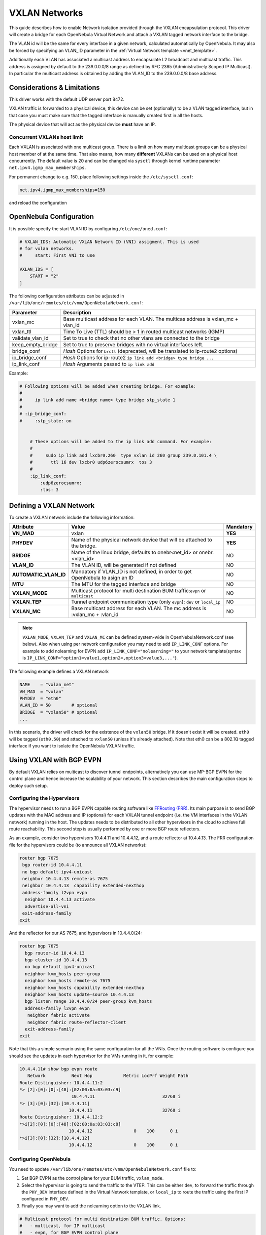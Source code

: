 .. _vxlan:

================================================================================
VXLAN Networks
================================================================================

This guide describes how to enable Network isolation provided through the VXLAN encapsulation protocol. This driver will create a bridge for each OpenNebula Virtual Network and attach a VXLAN tagged network interface to the bridge.

The VLAN id will be the same for every interface in a given network, calculated automatically by OpenNebula. It may also be forced by specifying an VLAN_ID parameter in the :ref:`Virtual Network template <vnet_template>`.

Additionally each VLAN has associated a multicast address to encapsulate L2 broadcast and multicast traffic. This address is assigned by default to the 239.0.0.0/8 range as defined by RFC 2365 (Administratively Scoped IP Multicast). In particular the multicast address is obtained by adding the VLAN_ID to the 239.0.0.0/8 base address.


Considerations & Limitations
================================================================================

This driver works with the default UDP server port 8472.

VXLAN traffic is forwarded to a physical device, this device can be set (optionally) to be a VLAN tagged interface, but in that case you must make sure that the tagged interface is manually created first in all the hosts.

The physical device that will act as the physical device **must** have an IP.

Concurrent VXLANs host limit
--------------------------------------------------------------------------------

Each VXLAN is associated with one multicast group. There is a limit on how many multicast groups can be a physical host member of at the same time. That also means, how many **different** VXLANs can be used on a physical host concurrently. The default value is 20 and can be changed via ``sysctl`` through kernel runtime parameter ``net.ipv4.igmp_max_memberships``.

For permanent change to e.g. 150, place following settings inside the ``/etc/sysctl.conf``:

.. code::

    net.ipv4.igmp_max_memberships=150

and reload the configuration

.. prompt:: bash $ auto

    $ sudo sysctl -p

OpenNebula Configuration
================================================================================

It is possible specify the start VLAN ID by configuring ``/etc/one/oned.conf``:

.. code:: bash

    # VXLAN_IDS: Automatic VXLAN Network ID (VNI) assigment. This is used
    # for vxlan networks.
    #     start: First VNI to use

    VXLAN_IDS = [
        START = "2"
    ]

The following configuration attributes can be adjusted in ``/var/lib/one/remotes/etc/vnm/OpenNebulaNetwork.conf``:

+------------------+-------------------------------------------------------------------------------------+
| Parameter        | Description                                                                         |
+==================+=====================================================================================+
| vxlan_mc         | Base multicast address for each VLAN. The multicas sddress is vxlan_mc + vlan_id    |
+------------------+-------------------------------------------------------------------------------------+
| vxlan_ttl        | Time To Live (TTL) should be > 1 in routed multicast networks (IGMP)                |
+------------------+-------------------------------------------------------------------------------------+
| validate_vlan_id | Set to true to check that no other vlans are connected to the bridge                |
+------------------+-------------------------------------------------------------------------------------+
| keep_empty_bridge| Set to true to preserve bridges with no virtual interfaces left.                    |
+------------------+-------------------------------------------------------------------------------------+
| bridge_conf      | *Hash* Options for ``brctl`` (deprecated, will be translated to ip-route2 options)  |
+------------------+-------------------------------------------------------------------------------------+
| ip_bridge_conf   | *Hash* Options for ip-route2 ``ip link add <bridge> type bridge ...``               |
+------------------+-------------------------------------------------------------------------------------+
| ip_link_conf     | *Hash* Arguments passed to ``ip link add``                                          |
+------------------+-------------------------------------------------------------------------------------+

Example:

.. code::

    # Following options will be added when creating bridge. For example:
    #
    #     ip link add name <bridge name> type bridge stp_state 1
    #
    # :ip_bridge_conf:
    #     :stp_state: on


	# These options will be added to the ip link add command. For example:
	#
	#     sudo ip link add lxcbr0.260  type vxlan id 260 group 239.0.101.4 \
	#       ttl 16 dev lxcbr0 udp6zerocsumrx  tos 3
	#
	:ip_link_conf:
	    :udp6zerocsumrx:
	    :tos: 3


.. _vxlan_net:

Defining a VXLAN Network
=========================

To create a VXLAN network include the following information:

+-----------------------+--------------------------------------------------------------------------------+-----------+
|       Attribute       |                                     Value                                      | Mandatory |
+=======================+================================================================================+===========+
| **VN_MAD**            | vxlan                                                                          | **YES**   |
+-----------------------+--------------------------------------------------------------------------------+-----------+
| **PHYDEV**            | Name of the physical network device that will be attached to the bridge.       | **YES**   |
+-----------------------+--------------------------------------------------------------------------------+-----------+
| **BRIDGE**            | Name of the linux bridge, defaults to onebr<net_id> or onebr.<vlan_id>         | NO        |
+-----------------------+--------------------------------------------------------------------------------+-----------+
| **VLAN_ID**           | The VLAN ID, will be generated if not defined                                  | NO        |
+-----------------------+--------------------------------------------------------------------------------+-----------+
| **AUTOMATIC_VLAN_ID** | Mandatory if VLAN_ID is not defined, in order to get OpenNebula to asign an ID | NO        |
+-----------------------+--------------------------------------------------------------------------------+-----------+
| **MTU**               | The MTU for the tagged interface and bridge                                    | NO        |
+-----------------------+--------------------------------------------------------------------------------+-----------+
| **VXLAN_MODE**        | Multicast protocol for multi destination BUM traffic:``evpn`` or ``multicast`` | NO        |
+-----------------------+--------------------------------------------------------------------------------+-----------+
| **VXLAN_TEP**         | Tunnel endpoint communication type (only ``evpn``): ``dev`` or ``local_ip``    | NO        |
+-----------------------+--------------------------------------------------------------------------------+-----------+
| **VXLAN_MC**          | Base multicast address for each VLAN. The mc address is :vxlan_mc + :vlan_id   | NO        |
+-----------------------+--------------------------------------------------------------------------------+-----------+

.. note:: ``VXLAN_MODE``, ``VXLAN_TEP`` and ``VXLAN_MC`` can be defined system-wide in OpenNebulaNetwork.conf (see below). Also when using per network configuration you may need to add ``IP_LINK_CONF`` options. For example to add nolearning for EVPN add ``IP_LINK_CONF="nolearning="`` to your network template(syntax is ``IP_LINK_CONF="option1=value1,option2=,option3=value3,..."``).


The following example defines a VXLAN network

.. code::

    NAME    = "vxlan_net"
    VN_MAD  = "vxlan"
    PHYDEV  = "eth0"
    VLAN_ID = 50        # optional
    BRIDGE  = "vxlan50" # optional
    ...

In this scenario, the driver will check for the existence of the ``vxlan50`` bridge. If it doesn't exist it will be created. ``eth0`` will be tagged (``eth0.50``) and attached to ``vxlan50`` (unless it's already attached). Note that eth0 can be a 802.1Q tagged interface if you want to isolate the OpenNebula VXLAN traffic.


Using VXLAN with BGP EVPN
================================================================================
By default VXLAN relies on multicast to discover tunnel endpoints, alternatively you can use MP-BGP EVPN for the control plane and hence increase the scalability of your network. This section describes the main configuration steps to deploy such setup.

Configuring the Hypervisors
--------------------------------------------------------------------------------
The hypervisor needs to run a BGP EVPN capable routing software like `FFRouting (FRR) <https://frrouting.org/>`_. Its main purpose is to send BGP updates with the MAC address and IP (optional) for each VXLAN tunnel endpoint (i.e. the VM interfaces in the VXLAN network) running in the host. The updates needs to be distributed to all other hypervisors in the cloud to achieve full route reachability. This second step is usually performed by one or more BGP route reflectors.

As an example, consider two hypervisors 10.4.4.11 and 10.4.4.12, and a route reflector at 10.4.4.13. The FRR configuration file for the hypervisors could be (to announce all VXLAN networks):

.. code::

   router bgp 7675
    bgp router-id 10.4.4.11
    no bgp default ipv4-unicast
    neighbor 10.4.4.13 remote-as 7675
    neighbor 10.4.4.13  capability extended-nexthop
    address-family l2vpn evpn
     neighbor 10.4.4.13 activate
     advertise-all-vni
    exit-address-family
   exit

And the reflector for our AS 7675, and hypervisors in 10.4.4.0/24:

.. code::

   router bgp 7675
     bgp router-id 10.4.4.13
     bgp cluster-id 10.4.4.13
     no bgp default ipv4-unicast
     neighbor kvm_hosts peer-group
     neighbor kvm_hosts remote-as 7675
     neighbor kvm_hosts capability extended-nexthop
     neighbor kvm_hosts update-source 10.4.4.13
     bgp listen range 10.4.4.0/24 peer-group kvm_hosts
     address-family l2vpn evpn
      neighbor fabric activate
      neighbor fabric route-reflector-client
     exit-address-family
   exit

Note that this a simple scenario using the same configuration for all the VNIs. Once the routing software is configure you should see the updates in each hypervisor for the VMs running in it, for example:

.. code::

   10.4.4.11# show bgp evpn route
      Network          Next Hop            Metric LocPrf Weight Path
   Route Distinguisher: 10.4.4.11:2
   *> [2]:[0]:[0]:[48]:[02:00:0a:03:03:c9]
                       10.4.4.11                          32768 i
   *> [3]:[0]:[32]:[10.4.4.11]
                      10.4.4.11                           32768 i
   Route Distinguisher: 10.4.4.12:2
   *>i[2]:[0]:[0]:[48]:[02:00:0a:03:03:c8]
                      10.4.4.12                0    100      0 i
   *>i[3]:[0]:[32]:[10.4.4.12]
                      10.4.4.12                0    100      0 i

Configuring OpenNebula
--------------------------------------------------------------------------------

You need to update ``/var/lib/one/remotes/etc/vnm/OpenNebulaNetwork.conf`` file to:

1. Set BGP EVPN as the control plane for your BUM traffic, ``vxlan_mode``.
2. Select the hypervisor is going to send the traffic to the VTEP. This can be either ``dev``, to forward the traffic through the ``PHY_DEV`` interface defined in the Virtual Network template, or ``local_ip`` to route the traffic using the first IP configured in ``PHY_DEV``.
3. Finally you may want to add the nolearning option to the VXLAN link.

.. code::

   # Multicast protocol for multi destination BUM traffic. Options:
   #   - multicast, for IP multicast
   #   - evpn, for BGP EVPN control plane
   :vxlan_mode: evpn

   # Tunnel endpoint communication type. Only for evpn vxlan_mode.
   #   - dev, tunnel endpoint communication is sent to PHYDEV
   #   - local_ip, first ip addr of PHYDEV is used as address for the communiation
   :vxlan_tep: local_ip

   # Additional ip link options, uncomment the following to disable learning for
   # EVPN mode
   :ip_link_conf:
       :nolearning:

After updating the configuration file do not forget to run `onehost sync -f` to distribute the changes.
